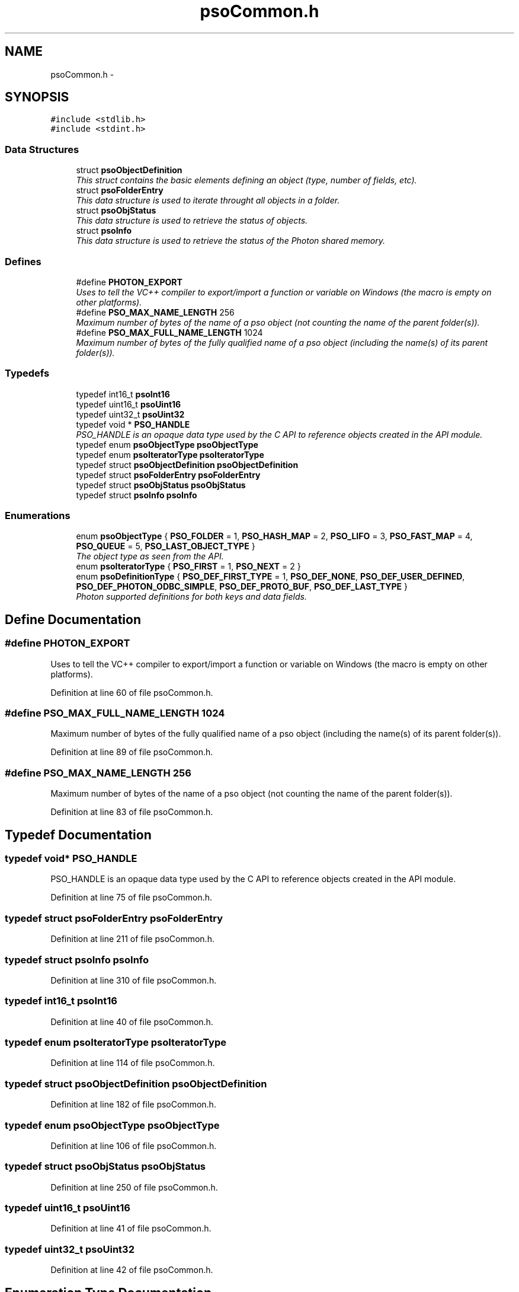 .TH "psoCommon.h" 3 "27 Mar 2009" "Version 0.5.0" "Photon Software" \" -*- nroff -*-
.ad l
.nh
.SH NAME
psoCommon.h \- 
.SH SYNOPSIS
.br
.PP
\fC#include <stdlib.h>\fP
.br
\fC#include <stdint.h>\fP
.br

.SS "Data Structures"

.in +1c
.ti -1c
.RI "struct \fBpsoObjectDefinition\fP"
.br
.RI "\fIThis struct contains the basic elements defining an object (type, number of fields, etc). \fP"
.ti -1c
.RI "struct \fBpsoFolderEntry\fP"
.br
.RI "\fIThis data structure is used to iterate throught all objects in a folder. \fP"
.ti -1c
.RI "struct \fBpsoObjStatus\fP"
.br
.RI "\fIThis data structure is used to retrieve the status of objects. \fP"
.ti -1c
.RI "struct \fBpsoInfo\fP"
.br
.RI "\fIThis data structure is used to retrieve the status of the Photon shared memory. \fP"
.in -1c
.SS "Defines"

.in +1c
.ti -1c
.RI "#define \fBPHOTON_EXPORT\fP"
.br
.RI "\fIUses to tell the VC++ compiler to export/import a function or variable on Windows (the macro is empty on other platforms). \fP"
.ti -1c
.RI "#define \fBPSO_MAX_NAME_LENGTH\fP   256"
.br
.RI "\fIMaximum number of bytes of the name of a pso object (not counting the name of the parent folder(s)). \fP"
.ti -1c
.RI "#define \fBPSO_MAX_FULL_NAME_LENGTH\fP   1024"
.br
.RI "\fIMaximum number of bytes of the fully qualified name of a pso object (including the name(s) of its parent folder(s)). \fP"
.in -1c
.SS "Typedefs"

.in +1c
.ti -1c
.RI "typedef int16_t \fBpsoInt16\fP"
.br
.ti -1c
.RI "typedef uint16_t \fBpsoUint16\fP"
.br
.ti -1c
.RI "typedef uint32_t \fBpsoUint32\fP"
.br
.ti -1c
.RI "typedef void * \fBPSO_HANDLE\fP"
.br
.RI "\fIPSO_HANDLE is an opaque data type used by the C API to reference objects created in the API module. \fP"
.ti -1c
.RI "typedef enum \fBpsoObjectType\fP \fBpsoObjectType\fP"
.br
.ti -1c
.RI "typedef enum \fBpsoIteratorType\fP \fBpsoIteratorType\fP"
.br
.ti -1c
.RI "typedef struct \fBpsoObjectDefinition\fP \fBpsoObjectDefinition\fP"
.br
.ti -1c
.RI "typedef struct \fBpsoFolderEntry\fP \fBpsoFolderEntry\fP"
.br
.ti -1c
.RI "typedef struct \fBpsoObjStatus\fP \fBpsoObjStatus\fP"
.br
.ti -1c
.RI "typedef struct \fBpsoInfo\fP \fBpsoInfo\fP"
.br
.in -1c
.SS "Enumerations"

.in +1c
.ti -1c
.RI "enum \fBpsoObjectType\fP { \fBPSO_FOLDER\fP =  1, \fBPSO_HASH_MAP\fP =  2, \fBPSO_LIFO\fP =  3, \fBPSO_FAST_MAP\fP =  4, \fBPSO_QUEUE\fP =  5, \fBPSO_LAST_OBJECT_TYPE\fP }"
.br
.RI "\fIThe object type as seen from the API. \fP"
.ti -1c
.RI "enum \fBpsoIteratorType\fP { \fBPSO_FIRST\fP =  1, \fBPSO_NEXT\fP =  2 }"
.br
.ti -1c
.RI "enum \fBpsoDefinitionType\fP { \fBPSO_DEF_FIRST_TYPE\fP =  1, \fBPSO_DEF_NONE\fP, \fBPSO_DEF_USER_DEFINED\fP, \fBPSO_DEF_PHOTON_ODBC_SIMPLE\fP, \fBPSO_DEF_PROTO_BUF\fP, \fBPSO_DEF_LAST_TYPE\fP }"
.br
.RI "\fIPhoton supported definitions for both keys and data fields. \fP"
.in -1c
.SH "Define Documentation"
.PP 
.SS "#define PHOTON_EXPORT"
.PP
Uses to tell the VC++ compiler to export/import a function or variable on Windows (the macro is empty on other platforms). 
.PP
Definition at line 60 of file psoCommon.h.
.SS "#define PSO_MAX_FULL_NAME_LENGTH   1024"
.PP
Maximum number of bytes of the fully qualified name of a pso object (including the name(s) of its parent folder(s)). 
.PP
Definition at line 89 of file psoCommon.h.
.SS "#define PSO_MAX_NAME_LENGTH   256"
.PP
Maximum number of bytes of the name of a pso object (not counting the name of the parent folder(s)). 
.PP
Definition at line 83 of file psoCommon.h.
.SH "Typedef Documentation"
.PP 
.SS "typedef void* \fBPSO_HANDLE\fP"
.PP
PSO_HANDLE is an opaque data type used by the C API to reference objects created in the API module. 
.PP
Definition at line 75 of file psoCommon.h.
.SS "typedef struct \fBpsoFolderEntry\fP \fBpsoFolderEntry\fP"
.PP
Definition at line 211 of file psoCommon.h.
.SS "typedef struct \fBpsoInfo\fP \fBpsoInfo\fP"
.PP
Definition at line 310 of file psoCommon.h.
.SS "typedef int16_t \fBpsoInt16\fP"
.PP
Definition at line 40 of file psoCommon.h.
.SS "typedef enum \fBpsoIteratorType\fP \fBpsoIteratorType\fP"
.PP
Definition at line 114 of file psoCommon.h.
.SS "typedef struct \fBpsoObjectDefinition\fP \fBpsoObjectDefinition\fP"
.PP
Definition at line 182 of file psoCommon.h.
.SS "typedef enum \fBpsoObjectType\fP \fBpsoObjectType\fP"
.PP
Definition at line 106 of file psoCommon.h.
.SS "typedef struct \fBpsoObjStatus\fP \fBpsoObjStatus\fP"
.PP
Definition at line 250 of file psoCommon.h.
.SS "typedef uint16_t \fBpsoUint16\fP"
.PP
Definition at line 41 of file psoCommon.h.
.SS "typedef uint32_t \fBpsoUint32\fP"
.PP
Definition at line 42 of file psoCommon.h.
.SH "Enumeration Type Documentation"
.PP 
.SS "enum \fBpsoDefinitionType\fP"
.PP
Photon supported definitions for both keys and data fields. 
.PP
Definitions are not used by the core engine - the engine manipulates both the keys and the data records as arrays of bytes.
.PP
They are however essential at the interface level, mainly for object oriented languages, to transform your objects to an array of bytes and back.
.PP
Definitions can be divided in two categories, one where all the data fields have a fixed length (the last field can vary in size). This is ideal for mapping a data record (or key) to C and COBOL and can also be used by C
.PP
and one where the length of a data field is unknown (a Java string, for example).
.PP
Photon fully supports the first type natively by providing 
.PP
\fBEnumerator: \fP
.in +1c
.TP
\fB\fIPSO_DEF_FIRST_TYPE \fP\fP
First type (for boundary checking). 
.TP
\fB\fIPSO_DEF_NONE \fP\fP
No type (no key type for queues, for example). 
.TP
\fB\fIPSO_DEF_USER_DEFINED \fP\fP
User-defined. 
.TP
\fB\fIPSO_DEF_PHOTON_ODBC_SIMPLE \fP\fP
A simplified version of ODBC. 
.PP
The fields must all have a fixed length except for the last one. This condition makes it easy to map the data record with a C struct. 
.TP
\fB\fIPSO_DEF_PROTO_BUF \fP\fP
Google Protocol Buffer. 
.TP
\fB\fIPSO_DEF_LAST_TYPE \fP\fP
Last type (for boundary checking). 
.PP
Definition at line 136 of file psoCommon.h.
.SS "enum \fBpsoIteratorType\fP"
.PP
\fBEnumerator: \fP
.in +1c
.TP
\fB\fIPSO_FIRST \fP\fP
.TP
\fB\fIPSO_NEXT \fP\fP

.PP
Definition at line 108 of file psoCommon.h.
.SS "enum \fBpsoObjectType\fP"
.PP
The object type as seen from the API. 
.PP
\fBEnumerator: \fP
.in +1c
.TP
\fB\fIPSO_FOLDER \fP\fP
.TP
\fB\fIPSO_HASH_MAP \fP\fP
.TP
\fB\fIPSO_LIFO \fP\fP
.TP
\fB\fIPSO_FAST_MAP \fP\fP
.TP
\fB\fIPSO_QUEUE \fP\fP
.TP
\fB\fIPSO_LAST_OBJECT_TYPE \fP\fP

.PP
Definition at line 96 of file psoCommon.h.
.SH "Author"
.PP 
Generated automatically by Doxygen for Photon Software from the source code.
